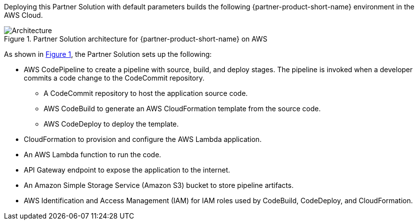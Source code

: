 :xrefstyle: short

Deploying this Partner Solution with default parameters builds the following {partner-product-short-name} environment in the AWS Cloud.

// Replace this example diagram with your own. Follow our wiki guidelines: https://w.amazon.com/bin/view/AWS_Quick_Starts/Process_for_PSAs/#HPrepareyourarchitecturediagram. Upload your source PowerPoint file to the GitHub {deployment name}/docs/images/ directory in this repo. 

[#architecture1]
.Partner Solution architecture for {partner-product-short-name} on AWS
image::../docs/deployment_guide/images/dotnet-lambda-cicd-architecture-diagram.png[Architecture]

As shown in <<architecture1>>, the Partner Solution sets up the following:

* AWS CodePipeline to create a pipeline with source, build, and deploy stages. The pipeline is invoked when a developer commits a code change to the CodeCommit repository. 
** A CodeCommit repository to host the application source code.
** AWS CodeBuild to generate an AWS CloudFormation template from the source code.
** AWS CodeDeploy to deploy the template.
* CloudFormation to provision and configure the AWS Lambda application.
* An AWS Lambda function to run the code.
* API Gateway endpoint to expose the application to the internet.
* An Amazon Simple Storage Service (Amazon S3) bucket to store pipeline artifacts.
* AWS Identification and Access Management (IAM) for IAM roles used by CodeBuild, CodeDeploy, and CloudFormation.
